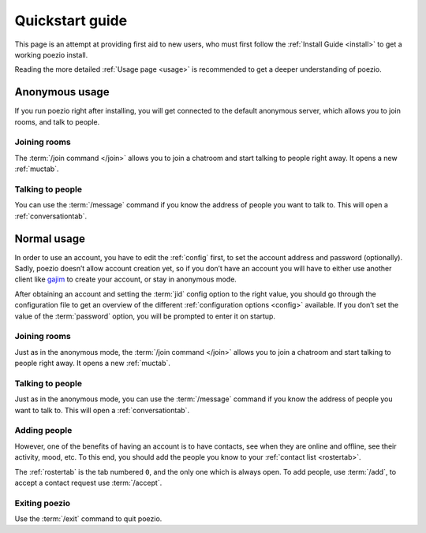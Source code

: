 Quickstart guide
================

This page is an attempt at providing first aid to new users, who must
first follow the :ref:`Install Guide <install>` to get a working poezio
install.

Reading the more detailed :ref:`Usage page <usage>` is recommended to get
a deeper understanding of poezio.

Anonymous usage
---------------

If you run poezio right after installing, you will get connected to the
default anonymous server, which allows you to join rooms, and talk to people.

Joining rooms
~~~~~~~~~~~~~

The :term:`/join command </join>` allows you to join a chatroom and start
talking to people right away. It opens a new :ref:`muctab`.


Talking to people
~~~~~~~~~~~~~~~~~

You can use the :term:`/message` command if you know the address of people
you want to talk to. This will open a :ref:`conversationtab`.

Normal usage
------------

In order to use an account, you have to edit the :ref:`config` first,
to set the account address and password (optionally). Sadly, poezio doesn’t
allow account creation yet, so if you don’t have an account you will have
to either use another client like gajim_ to create your account, or stay
in anonymous mode.

After obtaining an account and setting the :term:`jid` config option to
the right value, you should go through the configuration file to get
an overview of the different :ref:`configuration options <config>` available. If you
don’t set the value of the :term:`password` option, you will be prompted
to enter it on startup.

Joining rooms
~~~~~~~~~~~~~

Just as in the anonymous mode, the :term:`/join command </join>` allows you
to join a chatroom and start talking to people right away. It opens a new
:ref:`muctab`.


Talking to people
~~~~~~~~~~~~~~~~~

Just as in the anonymous mode, you can use the :term:`/message` command if
you know the address of people you want to talk to. This will open a
:ref:`conversationtab`.

Adding people
~~~~~~~~~~~~~

However, one of the benefits of having an account is to have contacts, see
when they are online and offline, see their activity, mood, etc. To this end,
you should add the people you know to your :ref:`contact list <rostertab>`.

The :ref:`rostertab` is the tab numbered ``0``, and the only one which is
always open. To add people, use :term:`/add`, to accept a contact request use
:term:`/accept`.


Exiting poezio
~~~~~~~~~~~~~~

Use the :term:`/exit` command to quit poezio.

.. _gajim: https://gajim.org
